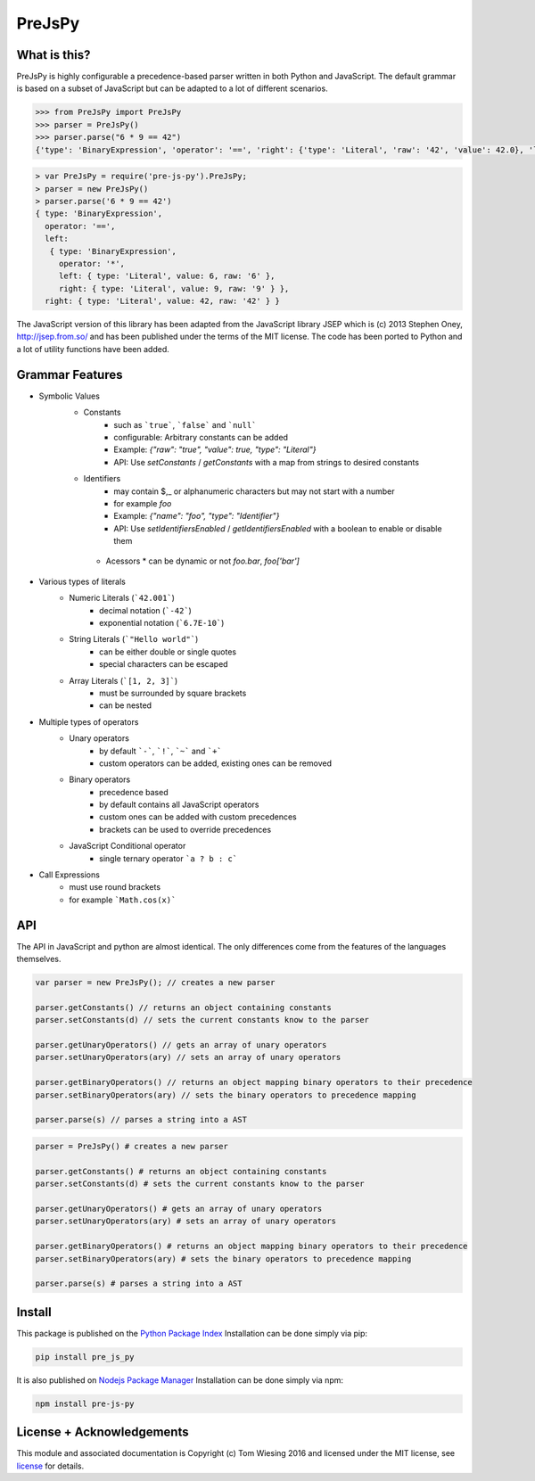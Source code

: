 =======
PreJsPy
=======

.. image:: https://github.com/tkw1536/PreJsPy/actions/workflows/python.yml/badge.svg
   :alt: Python Build Status
   :target: https://github.com/tkw1536/PreJsPy/actions/workflows/python.yml

.. image:: https://github.com/tkw1536/PreJsPy/actions/workflows/js.yml/badge.svg
   :alt: JavaScript Build Status
   :target: https://github.com/tkw1536/PreJsPy/actions/workflows/js.yml

What is this?
=============

PreJsPy is highly configurable a precedence-based parser written in both Python and JavaScript.
The default grammar is based on a subset of JavaScript but can be adapted to a lot of different scenarios.

.. code:: python

  >>> from PreJsPy import PreJsPy
  >>> parser = PreJsPy()
  >>> parser.parse("6 * 9 == 42")
  {'type': 'BinaryExpression', 'operator': '==', 'right': {'type': 'Literal', 'raw': '42', 'value': 42.0}, 'left': {'type': 'BinaryExpression', 'operator': '*', 'right': {'type': 'Literal', 'raw': '9', 'value': 9.0}, 'left': {'type': 'Literal', 'raw': '6', 'value': 6.0}}}

.. code:: js

  > var PreJsPy = require('pre-js-py').PreJsPy;
  > parser = new PreJsPy()
  > parser.parse('6 * 9 == 42')
  { type: 'BinaryExpression',
    operator: '==',
    left:
     { type: 'BinaryExpression',
       operator: '*',
       left: { type: 'Literal', value: 6, raw: '6' },
       right: { type: 'Literal', value: 9, raw: '9' } },
    right: { type: 'Literal', value: 42, raw: '42' } }

The JavaScript version of this library has been adapted from the JavaScript library JSEP which is (c) 2013 Stephen Oney, http://jsep.from.so/ and has been published under the terms of the MIT license. The code has been ported to Python and a lot of utility functions have been added.

Grammar Features
=================

* Symbolic Values
   * Constants
      * such as ```true```, ```false``` and ```null```
      * configurable: Arbitrary constants can be added 
      * Example: `{"raw": "true", "value": true, "type": "Literal"}`
      * API: Use `setConstants` / `getConstants` with a map from strings to desired constants
   * Identifiers
      * may contain  $,\_ or alphanumeric characters but may not start with a number
      * for example `foo`
      * Example: `{"name": "foo", "type": "Identifier"}`
      * API: Use `setIdentifiersEnabled` / `getIdentifiersEnabled` with a boolean to enable or disable them
    * Acessors
      * can be dynamic or not `foo.bar`, `foo['bar']`
  
* Various types of literals
   * Numeric Literals (```42.001```)
      * decimal notation (```-42```)
      * exponential notation (```6.7E-10```)
   * String Literals (```"Hello world"```)
      * can be either double or single quotes
      * special characters can be escaped
   * Array Literals (```[1, 2, 3]```)
      * must be surrounded by square brackets
      * can be nested
* Multiple types of operators
   * Unary operators
      * by default ```-```, ```!```, ```~``` and ```+```
      * custom operators can be added, existing ones can be removed
   * Binary operators
      * precedence based
      * by default contains all JavaScript operators
      * custom ones can be added with custom precedences
      * brackets can be used to override precedences
   * JavaScript Conditional operator
      * single ternary operator ```a ? b : c```
* Call Expressions
   * must use round brackets
   * for example ```Math.cos(x)```

API
===

The API in JavaScript and python are almost identical. The only differences come from the features of the languages themselves.

.. code:: javascript

  var parser = new PreJsPy(); // creates a new parser

  parser.getConstants() // returns an object containing constants
  parser.setConstants(d) // sets the current constants know to the parser

  parser.getUnaryOperators() // gets an array of unary operators
  parser.setUnaryOperators(ary) // sets an array of unary operators

  parser.getBinaryOperators() // returns an object mapping binary operators to their precedence
  parser.setBinaryOperators(ary) // sets the binary operators to precedence mapping

  parser.parse(s) // parses a string into a AST

.. code:: python

  parser = PreJsPy() # creates a new parser

  parser.getConstants() # returns an object containing constants
  parser.setConstants(d) # sets the current constants know to the parser

  parser.getUnaryOperators() # gets an array of unary operators
  parser.setUnaryOperators(ary) # sets an array of unary operators

  parser.getBinaryOperators() # returns an object mapping binary operators to their precedence
  parser.setBinaryOperators(ary) # sets the binary operators to precedence mapping

  parser.parse(s) # parses a string into a AST

Install
=======

This package is published on the
`Python Package Index <https://pypi.python.org/pypi/pre_js_py>`_
Installation can be done simply via pip:

.. code:: bash

   pip install pre_js_py

It is also published on
`Nodejs Package Manager <https://www.npmjs.com/package/pre-js-py>`_
Installation can be done simply via npm:

.. code:: bash

   npm install pre-js-py


License + Acknowledgements
==========================

This module and associated documentation is Copyright (c) Tom Wiesing 2016
and licensed under the MIT license, see `license <LICENSE>`_ for details.
